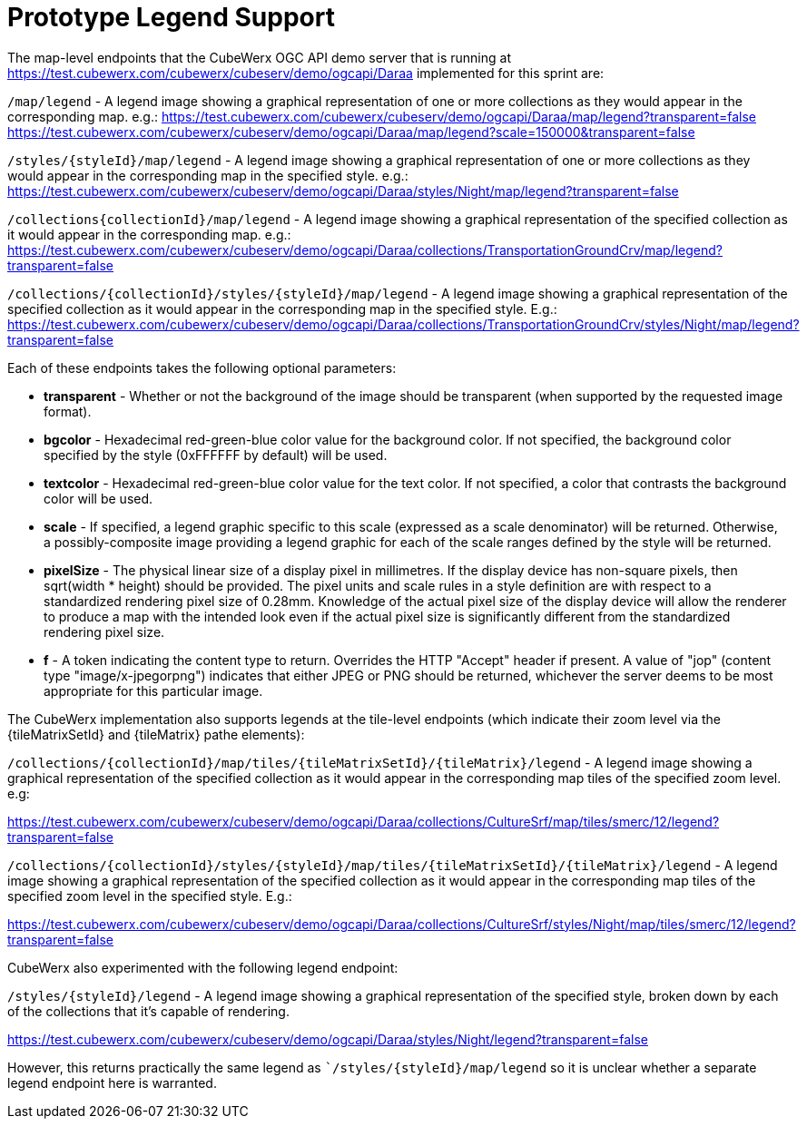 [appendix]
[[annex_a]]
= Prototype Legend Support

The map-level endpoints that the CubeWerx OGC API demo server that is running at https://test.cubewerx.com/cubewerx/cubeserv/demo/ogcapi/Daraa implemented for this sprint are:

`/map/legend` - A legend image showing a graphical representation of one or more collections as they would appear in the corresponding map. e.g.:
https://test.cubewerx.com/cubewerx/cubeserv/demo/ogcapi/Daraa/map/legend?transparent=false
https://test.cubewerx.com/cubewerx/cubeserv/demo/ogcapi/Daraa/map/legend?scale=150000&transparent=false

`/styles/{styleId}/map/legend` - A legend image showing a graphical representation of one or more collections as they would appear in the corresponding map in the specified style. e.g.:
https://test.cubewerx.com/cubewerx/cubeserv/demo/ogcapi/Daraa/styles/Night/map/legend?transparent=false

`/collections{collectionId}/map/legend` - A legend image showing a graphical representation of the specified collection as it would appear in the corresponding map. e.g.:
https://test.cubewerx.com/cubewerx/cubeserv/demo/ogcapi/Daraa/collections/TransportationGroundCrv/map/legend?transparent=false

`/collections/{collectionId}/styles/{styleId}/map/legend` - A legend image showing a graphical representation of the specified collection as it would appear in the corresponding map in the specified style. E.g.:
https://test.cubewerx.com/cubewerx/cubeserv/demo/ogcapi/Daraa/collections/TransportationGroundCrv/styles/Night/map/legend?transparent=false

Each of these endpoints takes the following optional parameters:

* *transparent* - Whether or not the background of the image should be transparent (when supported by the requested image format).
* *bgcolor* - Hexadecimal red-green-blue color value for the background color. If not specified, the background color specified by the style (0xFFFFFF by default) will be used.
* *textcolor* - Hexadecimal red-green-blue color value for the text color. If not specified, a color that contrasts the background color will be used.
* *scale* - If specified, a legend graphic specific to this scale (expressed as a scale denominator) will be returned. Otherwise, a possibly-composite image providing a legend graphic for each of the scale ranges defined by the style will be returned.
* *pixelSize* - The physical linear size of a display pixel in millimetres. If the display device has non-square pixels, then sqrt(width * height) should be provided. The pixel units and scale rules in a style definition are with respect to a standardized rendering pixel size of 0.28mm. Knowledge of the actual pixel size of the display device will allow the renderer to produce a map with the intended look even if the actual pixel size is significantly different from the standardized rendering pixel size.
* *f* - A token indicating the content type to return. Overrides the HTTP "Accept" header if present. A value of "jop" (content type "image/x-jpegorpng") indicates that either JPEG or PNG should be returned, whichever the server deems to be most appropriate for this particular image.

The CubeWerx implementation also supports legends at the tile-level endpoints (which indicate their zoom level via the {tileMatrixSetId} and {tileMatrix} pathe elements):

`/collections/{collectionId}/map/tiles/{tileMatrixSetId}/{tileMatrix}/legend` - A legend image showing a graphical representation of the specified collection as it would appear in the corresponding map tiles of the specified zoom level. e.g:

https://test.cubewerx.com/cubewerx/cubeserv/demo/ogcapi/Daraa/collections/CultureSrf/map/tiles/smerc/12/legend?transparent=false

`/collections/{collectionId}/styles/{styleId}/map/tiles/{tileMatrixSetId}/{tileMatrix}/legend` - A legend image showing a graphical representation of the specified collection as it would appear in the corresponding map tiles of the specified zoom level in the specified style. E.g.:

https://test.cubewerx.com/cubewerx/cubeserv/demo/ogcapi/Daraa/collections/CultureSrf/styles/Night/map/tiles/smerc/12/legend?transparent=false

CubeWerx also experimented with the following legend endpoint:

`/styles/{styleId}/legend` - A legend image showing a graphical representation of the specified style, broken down by each of the collections that it's capable of rendering.

https://test.cubewerx.com/cubewerx/cubeserv/demo/ogcapi/Daraa/styles/Night/legend?transparent=false

However, this returns practically the same legend as ``/styles/{styleId}/map/legend` so it is unclear whether a separate legend endpoint here is warranted.
